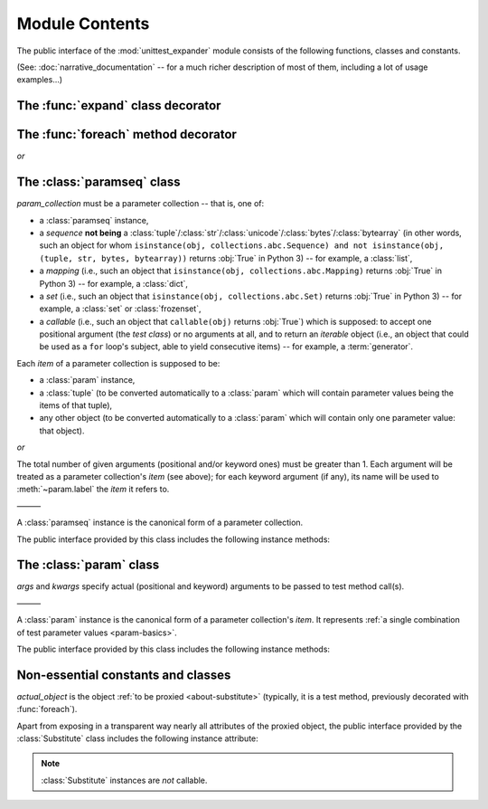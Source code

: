 Module Contents
===============

.. module:: unittest_expander

The public interface of the :mod:`unittest_expander` module consists of
the following functions, classes and constants.

(See: :doc:`narrative_documentation` -- for a much richer description of
most of them, including a lot of usage examples...)


The :func:`expand` class decorator
----------------------------------

.. decorator:: expand

   Apply this decorator to a *test class* to generate actual
   *parametrized test methods*, i.e., to "expand" parameter collections
   which have been bound (by applying :func:`foreach`) to original *test
   methods*.

   ———

   The public interface of :func:`expand` includes also the following
   attributes (making it possible to :ref:`customize how names of
   parametrized test methods are generated <custom-name-formatting>`):

   .. attribute:: expand.global_name_pattern

   .. attribute:: expand.global_name_formatter


The :func:`foreach` method decorator
------------------------------------

.. decorator:: foreach(param_collection)

*or*

.. decorator:: foreach(*param_collection_items, **param_collection_labeled_items)

   Call this function, specifying parameter collections to be bound to a
   *test method*, and then apply the resultant decorator to that method
   (only then it will be possible -- by applying :func:`expand` to the
   *test class* owning the method -- to generate actual *parametrized
   test methods*).

   To learn more about arguments which are passed to the :func:`foreach`
   call, see the description of :class:`paramseq` (note that the call
   signatures of :func:`foreach` and the :class:`paramseq`'s constructor
   are the same).


The :class:`paramseq` class
---------------------------

.. class:: paramseq(param_collection)

   *param_collection* must be a parameter collection -- that is, one of:

   * a :class:`paramseq` instance,
   * a *sequence* **not being** a
     :class:`tuple`/:class:`str`/:class:`unicode`/:class:`bytes`/:class:`bytearray`
     (in other words, such an object for whom ``isinstance(obj,
     collections.abc.Sequence) and not isinstance(obj, (tuple,
     str, bytes, bytearray))`` returns :obj:`True` in Python 3)
     -- for example, a :class:`list`,
   * a *mapping* (i.e., such an object that ``isinstance(obj,
     collections.abc.Mapping)`` returns :obj:`True` in Python 3)
     -- for example, a :class:`dict`,
   * a *set* (i.e., such an object that ``isinstance(obj,
     collections.abc.Set)`` returns :obj:`True` in Python 3)
     -- for example, a :class:`set` or :class:`frozenset`,
   * a *callable* (i.e., such an object that ``callable(obj)`` returns
     :obj:`True`) which is supposed: to accept one positional argument
     (the *test class*) or no arguments at all, and to return an
     *iterable* object (i.e., an object that could be used as a ``for``
     loop's subject, able to yield consecutive items) -- for example, a
     :term:`generator`.

   Each *item* of a parameter collection is supposed to be:

   * a :class:`param` instance,
   * a :class:`tuple` (to be converted automatically to a :class:`param`
     which will contain parameter values being the items of that tuple),
   * any other object (to be converted automatically to a :class:`param`
     which will contain only one parameter value: that object).

*or*

.. class:: paramseq(*param_collection_items, **param_collection_labeled_items)

   The total number of given arguments (positional and/or keyword ones)
   must be greater than 1.  Each argument will be treated as a parameter
   collection's *item* (see above); for each keyword argument (if any),
   its name will be used to :meth:`~param.label` the *item* it refers to.

   ———

   A :class:`paramseq` instance is the canonical form of a parameter
   collection.

   The public interface provided by this class includes the following
   instance methods:

   .. method:: __add__(param_collection)

      Returns a new :class:`paramseq` instance -- being a result of
      concatenation of the :class:`paramseq` instance we operate on
      and the given *param_collection* (see the description of the
      :class:`paramseq` constructor's argument *param_collection*...).

   .. method:: __radd__(param_collection)

      Returns a new :class:`paramseq` instance -- being a result of
      concatenation of the given *param_collection* (see the description
      of the :class:`paramseq` constructor's argument
      *param_collection*...) and the :class:`paramseq` instance we
      operate on.

   .. method:: context(context_manager_factory, \
                       *its_args, **its_kwargs, \
                       _enable_exc_suppress_=False)

      Returns a new :class:`paramseq` instance containing clones
      of the items of the instance we operate on -- each cloned with a
      :meth:`param.context` call (see below) to which all given
      arguments are passed.


The :class:`param` class
------------------------

.. class:: param(*args, **kwargs)

   *args* and *kwargs* specify actual (positional and keyword) arguments
   to be passed to test method call(s).

   ———

   A :class:`param` instance is the canonical form of a parameter
   collection's *item*. It represents :ref:`a single combination of test
   parameter values <param-basics>`.

   The public interface provided by this class includes the following
   instance methods:

   .. method:: context(context_manager_factory, \
                       *its_args, **its_kwargs, \
                       _enable_exc_suppress_=False)

      Returns a new :class:`param` instance being a clone of the
      the instance we operate on, with the specified context manager
      factory (and its arguments) attached.

      By default, the possibility to suppress exceptions by returning
      a *true* value from context manager's :meth:`__exit__` is
      :ref:`disabled <contexts-cannot-suppress-exceptions>`
      (exceptions are propagated even if :meth:`__exit__` returns
      :obj:`True`); to enable this possibility you need to set the
      *_enable_exc_suppress_* keyword argument to :obj:`True`.

   .. method:: label(text)

      Returns a new :class:`param` instance being a clone of the
      instance we operate on, with the specified textual label attached.


Non-essential constants and classes
-----------------------------------

.. data:: __version__

   The version of :mod:`unittest_expander` as a :pep:`440`-compliant
   identifier (being a :class:`str`).


.. class:: Substitute(actual_object)

   *actual_object* is the object :ref:`to be proxied <about-substitute>`
   (typically, it is a test method, previously decorated with
   :func:`foreach`).

   Apart from exposing in a transparent way nearly all attributes
   of the proxied object, the public interface provided by the
   :class:`Substitute` class includes the following instance attribute:

   .. attribute:: actual_object

      The proxied object itself (unwrapped).

   .. note::

      :class:`Substitute` instances are *not* callable.
